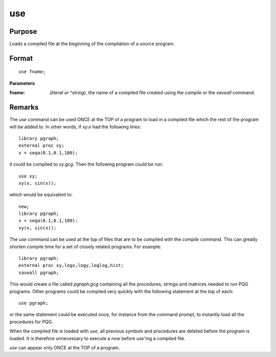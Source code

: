 
use
==============================================

Purpose
----------------

Loads a compiled file at the beginning of the compilation of a source program.

.. _use:
.. index:: use

Format
----------------

::

    use fname;

**Parameters**

:fname: (*literal or ^string*), the name of a compiled file created using the `compile` or the `saveall` command.

Remarks
-------

The `use` command can be used ONCE at the TOP of a program to load in a
compiled file which the rest of the program will be added to. In other
words, if *xy.e* had the following lines:

::

   library pgraph;
   external proc xy;
   x = seqa(0.1,0.1,100);

it could be compiled to *xy.gcg*. Then the following program could be run:

::

   use xy;
   xy(x, sin(x));

which would be equivalent to:

::

   new;
   library pgraph;
   x = seqa(0.1,0.1,100);
   xy(x, sin(x));

The `use` command can be used at the top of files that are to be compiled
with the `compile` command. This can greatly shorten compile time for a
set of closely related programs. For example:

::

   library pgraph;
   external proc xy,logx,logy,loglog,hist;
   saveall pgraph;

This would create a file called *pgraph.gcg* containing all the
procedures, strings and matrices needed to run PQG programs. Other
programs could be compiled very quickly with the following statement at
the top of each:

::

   use pgraph;

or the same statement could be executed once, for instance from the
command prompt, to instantly load all the procedures for PQG.

When the compiled file is loaded with `use`, all previous symbols and
procedures are deleted before the program is loaded. It is therefore
unnecessary to execute a `new` before `use`'ing a compiled file.

`use` can appear only ONCE at the TOP of a program.

.. seealso:: Functions `compile`, `run`, `saveall`

